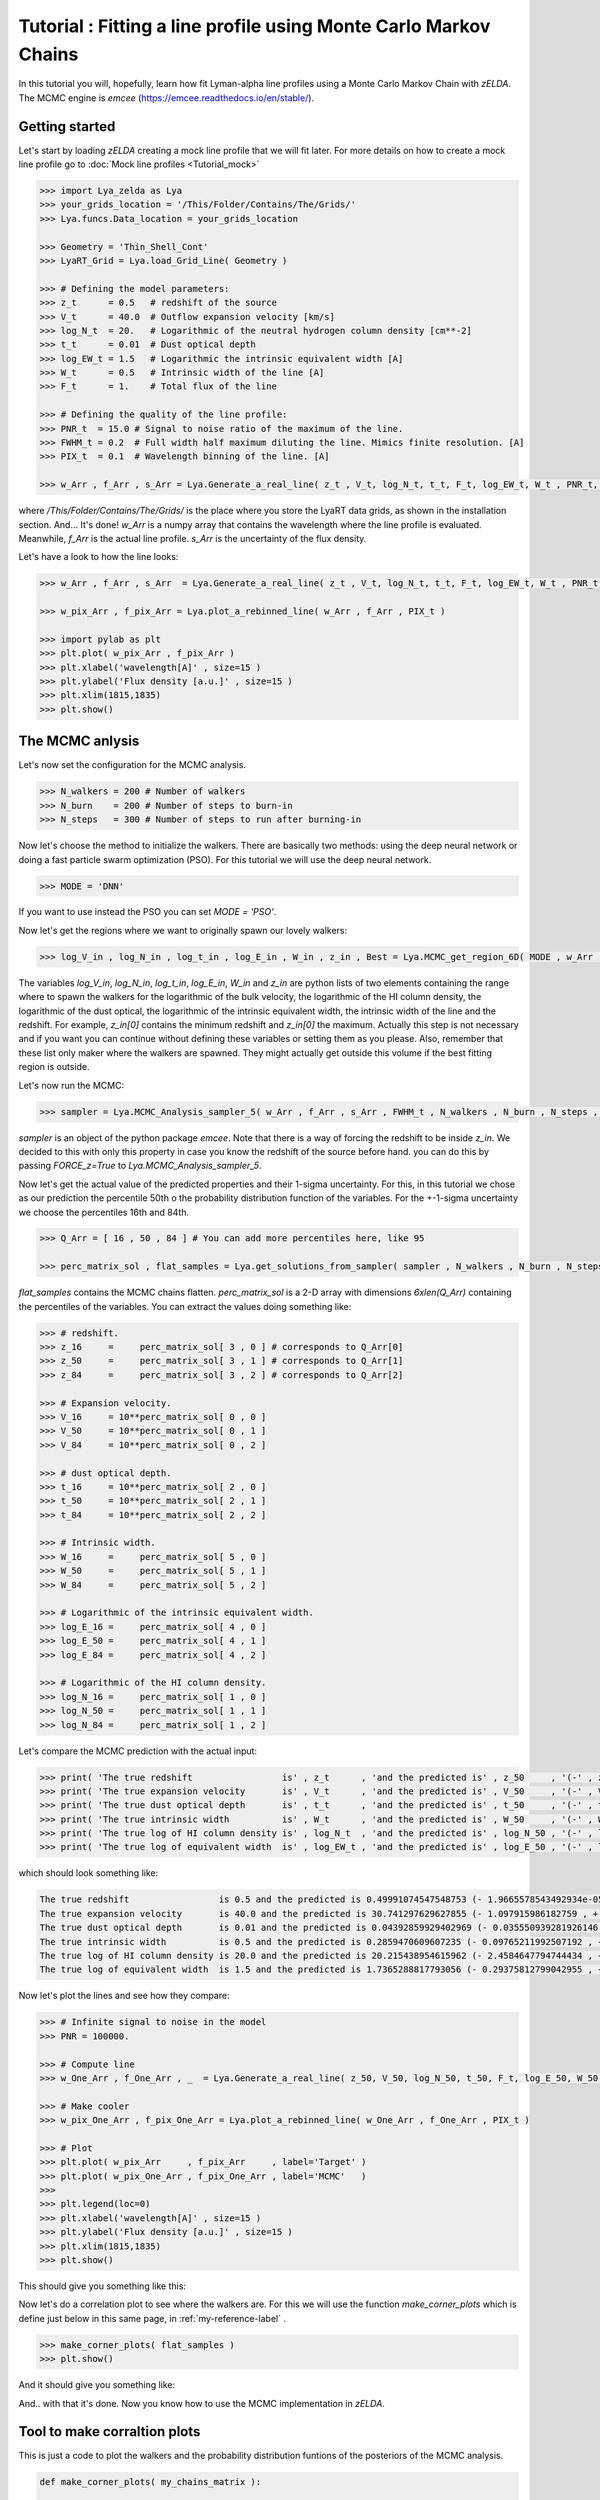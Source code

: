 Tutorial : Fitting a line profile using Monte Carlo Markov Chains
=================================================================

In this tutorial you will, hopefully, learn how fit Lyman-alpha line profiles using a Monte Carlo Markov Chain with `zELDA`. The MCMC engine is `emcee` (https://emcee.readthedocs.io/en/stable/). 

Getting started
***************

Let's start by loading `zELDA` creating a mock line profile that we will fit later. For more details on how to create a mock line profile go to :doc:`Mock line profiles <Tutorial_mock>`

.. code:: python

          >>> import Lya_zelda as Lya
          >>> your_grids_location = '/This/Folder/Contains/The/Grids/'
          >>> Lya.funcs.Data_location = your_grids_location

          >>> Geometry = 'Thin_Shell_Cont'
          >>> LyaRT_Grid = Lya.load_Grid_Line( Geometry )

          >>> # Defining the model parameters:
          >>> z_t      = 0.5   # redshift of the source
          >>> V_t      = 40.0  # Outflow expansion velocity [km/s]
          >>> log_N_t  = 20.   # Logarithmic of the neutral hydrogen column density [cm**-2]
          >>> t_t      = 0.01  # Dust optical depth
          >>> log_EW_t = 1.5   # Logarithmic the intrinsic equivalent width [A]
          >>> W_t      = 0.5   # Intrinsic width of the line [A]
          >>> F_t      = 1.    # Total flux of the line

          >>> # Defining the quality of the line profile:
          >>> PNR_t  = 15.0 # Signal to noise ratio of the maximum of the line.
          >>> FWHM_t = 0.2  # Full width half maximum diluting the line. Mimics finite resolution. [A]
          >>> PIX_t  = 0.1  # Wavelength binning of the line. [A]

          >>> w_Arr , f_Arr , s_Arr = Lya.Generate_a_real_line( z_t , V_t, log_N_t, t_t, F_t, log_EW_t, W_t , PNR_t, FWHM_t, PIX_t, LyaRT_Grid, Geometry )

where `/This/Folder/Contains/The/Grids/` is the place where you store the LyaRT data grids, as shown in the installation section. And... It's done! `w_Arr` is a numpy array that contains the wavelength where the line profile is evaluated. Meanwhile, `f_Arr` is the actual line profile. `s_Arr` is the uncertainty of the flux density. 

Let's have a look to how the line looks:

.. code:: python

          >>> w_Arr , f_Arr , s_Arr  = Lya.Generate_a_real_line( z_t , V_t, log_N_t, t_t, F_t, log_EW_t, W_t , PNR_t, FWHM_t, PIX_t, LyaRT_Grid, Geometry )

          >>> w_pix_Arr , f_pix_Arr = Lya.plot_a_rebinned_line( w_Arr , f_Arr , PIX_t )

          >>> import pylab as plt
          >>> plt.plot( w_pix_Arr , f_pix_Arr )
          >>> plt.xlabel('wavelength[A]' , size=15 )
          >>> plt.ylabel('Flux density [a.u.]' , size=15 )
          >>> plt.xlim(1815,1835)
          >>> plt.show()

.. image:: figs_and_codes/fig_Tutorial_4_1.png
   :width: 600

The MCMC anlysis
****************

Let's now set the configuration for the MCMC analysis. 

.. code:: python

          >>> N_walkers = 200 # Number of walkers
          >>> N_burn    = 200 # Number of steps to burn-in
          >>> N_steps   = 300 # Number of steps to run after burning-in

Now let's choose the method to initialize the walkers. There are basically two methods: using the deep neural network or doing a fast particle swarm optimization (PSO). For this tutorial we will use the deep neural network.

.. code:: python

          >>> MODE = 'DNN'

If you want to use instead the PSO you can set `MODE = 'PSO'`. 

Now let's get the regions where we want to originally spawn our lovely walkers:

.. code:: python

          >>> log_V_in , log_N_in , log_t_in , log_E_in , W_in , z_in , Best = Lya.MCMC_get_region_6D( MODE , w_Arr , f_Arr , s_Arr , FWHM_t , PIX_t , LyaRT_Grid , Geometry )

The variables `log_V_in`, `log_N_in`, `log_t_in`, `log_E_in`, `W_in` and `z_in` are python lists of two elements containing the range where to spawn the walkers for the logarithmic of the bulk velocity, the logarithmic of the HI column density, the logarithmic of the dust optical, the logarithmic of the intrinsic equivalent width, the intrinsic width of the line and the redshift. For example, `z_in[0]` contains the minimum redshift and `z_in[0]` the maximum. Actually this step is not necessary and if you want you can continue without defining these variables or setting them as you please. Also, remember that these list only maker where the walkers are spawned. They might actually get outside this volume if the best fitting region is outside.

Let's now run the MCMC:

.. code:: python

          >>> sampler = Lya.MCMC_Analysis_sampler_5( w_Arr , f_Arr , s_Arr , FWHM_t , N_walkers , N_burn , N_steps , Geometry , LyaRT_Grid , z_in=z_in , log_V_in=log_V_in , log_N_in=log_N_in , log_t_in=log_t_in , log_E_in=log_E_in , W_in=W_in )

`sampler` is an object of the python package `emcee`. Note that there is a way of forcing the redshift to be inside `z_in`. We decided to this with only this property in case you know the redshift of the source before hand. you can do this by passing `FORCE_z=True` to `Lya.MCMC_Analysis_sampler_5`.

Now let's get the actual value of the predicted properties and their 1-sigma uncertainty. For this, in this tutorial we chose as our prediction the percentile 50th o the probability distribution function of the variables. For the +-1-sigma uncertainty we choose the percentiles 16th and 84th.  

.. code:: python

          >>> Q_Arr = [ 16 , 50 , 84 ] # You can add more percentiles here, like 95
          
          >>> perc_matrix_sol , flat_samples = Lya.get_solutions_from_sampler( sampler , N_walkers , N_burn , N_steps , Q_Arr )

`flat_samples` contains the MCMC chains flatten. `perc_matrix_sol` is a 2-D array with dimensions `6xlen(Q_Arr)` containing the percentiles of the variables. You can extract the values doing something like:

.. code:: python

          >>> # redshift.
          >>> z_16     =     perc_matrix_sol[ 3 , 0 ] # corresponds to Q_Arr[0]
          >>> z_50     =     perc_matrix_sol[ 3 , 1 ] # corresponds to Q_Arr[1]
          >>> z_84     =     perc_matrix_sol[ 3 , 2 ] # corresponds to Q_Arr[2]

          >>> # Expansion velocity.
          >>> V_16     = 10**perc_matrix_sol[ 0 , 0 ]
          >>> V_50     = 10**perc_matrix_sol[ 0 , 1 ]
          >>> V_84     = 10**perc_matrix_sol[ 0 , 2 ]

          >>> # dust optical depth. 
          >>> t_16     = 10**perc_matrix_sol[ 2 , 0 ]
          >>> t_50     = 10**perc_matrix_sol[ 2 , 1 ]
          >>> t_84     = 10**perc_matrix_sol[ 2 , 2 ]

          >>> # Intrinsic width.
          >>> W_16     =     perc_matrix_sol[ 5 , 0 ]
          >>> W_50     =     perc_matrix_sol[ 5 , 1 ]
          >>> W_84     =     perc_matrix_sol[ 5 , 2 ]

          >>> # Logarithmic of the intrinsic equivalent width.
          >>> log_E_16 =     perc_matrix_sol[ 4 , 0 ]
          >>> log_E_50 =     perc_matrix_sol[ 4 , 1 ]
          >>> log_E_84 =     perc_matrix_sol[ 4 , 2 ]

          >>> # Logarithmic of the HI column density.
          >>> log_N_16 =     perc_matrix_sol[ 1 , 0 ]
          >>> log_N_50 =     perc_matrix_sol[ 1 , 1 ]
          >>> log_N_84 =     perc_matrix_sol[ 1 , 2 ]

Let's compare the MCMC prediction with the actual input:

.. code:: python

          >>> print( 'The true redshift                 is' , z_t      , 'and the predicted is' , z_50     , '(-' , z_50-z_16         , ', +' , z_84-z_50         , ')' )
          >>> print( 'The true expansion velocity       is' , V_t      , 'and the predicted is' , V_50     , '(-' , V_50-V_16         , ', +' , V_84-V_50         , ')' )
          >>> print( 'The true dust optical depth       is' , t_t      , 'and the predicted is' , t_50     , '(-' , t_50-t_16         , ', +' , t_84-t_50         , ')' )
          >>> print( 'The true intrinsic width          is' , W_t      , 'and the predicted is' , W_50     , '(-' , W_50-W_16         , ', +' , W_84-W_50         , ')' )
          >>> print( 'The true log of HI column density is' , log_N_t  , 'and the predicted is' , log_N_50 , '(-' , log_N_50-log_N_16 , ', +' , log_N_84-log_N_50 , ')' )
          >>> print( 'The true log of equivalent width  is' , log_EW_t , 'and the predicted is' , log_E_50 , '(-' , log_E_50-log_E_16 , ', +' , log_E_84-log_E_50 , ')' )
          
which should look something like:

.. code:: python

          The true redshift                 is 0.5 and the predicted is 0.49991074547548753 (- 1.9665578543492934e-05 , + 0.0014991528312225944 )
          The true expansion velocity       is 40.0 and the predicted is 30.741297629627855 (- 1.097915986182759 , + 244.88872432354253 )
          The true dust optical depth       is 0.01 and the predicted is 0.04392859929402969 (- 0.035550939281926146 , + 0.0103076912398413 )
          The true intrinsic width          is 0.5 and the predicted is 0.2859470609607235 (- 0.09765211992507192 , + 0.06363668998672473 )
          The true log of HI column density is 20.0 and the predicted is 20.215438954615962 (- 2.4584647794744434 , + 0.027551697514507367 )
          The true log of equivalent width  is 1.5 and the predicted is 1.7365288817793056 (- 0.29375812799042955 , + 0.033311663274792735 )

Now let's plot the lines and see how they compare:


.. code:: python

          >>> # Infinite signal to noise in the model
          >>> PNR = 100000. 

          >>> # Compute line
          >>> w_One_Arr , f_One_Arr , _  = Lya.Generate_a_real_line( z_50, V_50, log_N_50, t_50, F_t, log_E_50, W_50, PNR, FWHM_t, PIX_t, LyaRT_Grid, Geometry )

          >>> # Make cooler 
          >>> w_pix_One_Arr , f_pix_One_Arr = Lya.plot_a_rebinned_line( w_One_Arr , f_One_Arr , PIX_t )

          >>> # Plot
          >>> plt.plot( w_pix_Arr     , f_pix_Arr     , label='Target' )
          >>> plt.plot( w_pix_One_Arr , f_pix_One_Arr , label='MCMC'   )
          >>> 
          >>> plt.legend(loc=0)
          >>> plt.xlabel('wavelength[A]' , size=15 )
          >>> plt.ylabel('Flux density [a.u.]' , size=15 )
          >>> plt.xlim(1815,1835)
          >>> plt.show()

This should give you something like this:

.. image:: figs_and_codes/fig_Tutorial_4_2.png
   :width: 600

Now let's do a correlation plot to see where the walkers are. For this we will use the function `make_corner_plots` which is define just below in this same page, in :ref:`my-reference-label` .

.. code:: python

          >>> make_corner_plots( flat_samples )
          >>> plt.show()

And it should give you something like:

.. image:: figs_and_codes/fig_Tutorial_4_3.png
   :width: 600

And.. with that it's done. Now you know how to use the MCMC implementation in `zELDA`.

.. _my-reference-label:

Tool to make corraltion plots
*****************************

This is just a code to plot the walkers and the probability distribution funtions of the posteriors of the MCMC analysis.

.. code:: python

          def make_corner_plots( my_chains_matrix ):

              import numpy as np
              import pylab as plt
          
              N_dim = 6
          
              ax_list = []
          
              label_list = [ 'log V' , 'log N' , 'log ta' , 'z' , 'log EW', 'Wi'  ]
          
              MAIN_VALUE_mean   = np.zeros(N_dim)
              MAIN_VALUE_median = np.zeros(N_dim)
              MAIN_VALUE_MAX    = np.zeros(N_dim)
          
              for i in range( 0 , N_dim ):
          
                  x_prop = my_chains_matrix[ : , i ]
          
                  x_prop_min = np.percentile( x_prop , 10 )
                  x_prop_50  = np.percentile( x_prop , 50 )
                  x_prop_max = np.percentile( x_prop , 90 )
          
                  x_min = x_prop_50 - ( x_prop_max - x_prop_min ) * 1.00
                  x_max = x_prop_50 + ( x_prop_max - x_prop_min ) * 1.00
          
                  mamamask = ( x_prop > x_min ) * ( x_prop < x_max )
          
                  MAIN_VALUE_mean[  i] = np.mean(       x_prop[ mamamask ] )
                  MAIN_VALUE_median[i] = np.percentile( x_prop[ mamamask ] , 50 )
          
                  HH , edges_HH = np.histogram( x_prop[ mamamask ] , 30 , range=[ x_prop_min , x_prop_max ] )
          
              plt.figure( figsize=(15,15) )
          
              Q_top = 80
              Q_low = 20
          
              for i in range( 0 , N_dim ):
          
                  y_prop = my_chains_matrix[ : , i ]
          
                  y_prop_min = np.percentile( y_prop , Q_low )
                  y_prop_50  = np.percentile( y_prop , 50 )
                  y_prop_max = np.percentile( y_prop , Q_top  )
          
                  mask_y = ( y_prop > y_prop_min ) * ( y_prop < y_prop_max )
          
                  y_min = y_prop_50 - np.std( y_prop[ mask_y ] )
                  y_max = y_prop_50 + np.std( y_prop[ mask_y ] )
          
                  for j in range( 0 , N_dim ):
          
                      if i < j : continue
          
                      x_prop = my_chains_matrix[ : , j ]
          
                      x_prop_min = np.percentile( x_prop , Q_low )
                      x_prop_50  = np.percentile( x_prop , 50 )
                      x_prop_max = np.percentile( x_prop , Q_top )
          
                      mask_x = ( x_prop > x_prop_min ) * ( x_prop < x_prop_max )
          
                      x_min = x_prop_50 - np.std( x_prop[ mask_x ] )
                      x_max = x_prop_50 + np.std( x_prop[ mask_x ] )
          
                      ax = plt.subplot2grid( ( N_dim , N_dim ) , (i, j)  )
          
                      ax_list += [ ax ]
          
                      DDX = x_max - x_min
                      DDY = y_max - y_min
          
                      if i==j :
          
                          H , edges = np.histogram( x_prop , 30 , range=[x_min,x_max] )
          
                          ax.hist( x_prop , 30 , range=[x_min,x_max] , color='cornflowerblue' )
          
                          ax.plot( [ MAIN_VALUE_median[i] , MAIN_VALUE_median[i] ] , [ 0.0 , 1e10 ] , 'k--' , lw=2 )
          
                          ax.set_ylim( 0 , 1.1 * np.amax(H) )
          
                      else :
          
                          XX_min = x_min - DDX * 0.2
                          XX_max = x_max + DDX * 0.2
          
                          YY_min = y_min - DDY * 0.2
                          YY_max = y_max + DDY * 0.2
          
                          H , edges_y , edges_x = np.histogram2d( x_prop , y_prop , 30 , range=[[XX_min , XX_max],[YY_min , YY_max]] )
          
                          y_centers = 0.5 * ( edges_y[1:] + edges_y[:-1] )
                          x_centers = 0.5 * ( edges_x[1:] + edges_x[:-1] )
          
                          H_min = np.amin( H )
                          H_max = np.amax( H )
          
                          N_bins = 10000
          
                          H_Arr = np.linspace( H_min , H_max , N_bins )[::-1]
          
                          fact_up_Arr = np.zeros( N_bins )
          
                          TOTAL_H = np.sum( H )
          
                          for iii in range( 0 , N_bins ):
          
                              mask = H > H_Arr[iii]
          
                              fact_up_Arr[iii] = np.sum( H[ mask ] ) / TOTAL_H
          
                          H_value_68 = np.interp( 0.680 , fact_up_Arr , H_Arr )
                          H_value_95 = np.interp( 0.950 , fact_up_Arr , H_Arr )
          
                          ax.pcolormesh( edges_y , edges_x , H.T , cmap='Blues' )
          
                          ax.contour( y_centers, x_centers , H.T , colors='k' , levels=[ H_value_95 ] )
                          ax.contour( y_centers, x_centers , H.T , colors='r' , levels=[ H_value_68 ] )
          
                          X_VALUE =  MAIN_VALUE_median[j]
                          Y_VALUE =  MAIN_VALUE_median[i]
          
                          ax.plot( [ X_VALUE , X_VALUE ] , [    -100 ,     100 ] , 'k--' , lw=2 )
                          ax.plot( [    -100 ,     100 ] , [ Y_VALUE , Y_VALUE ] , 'k--' , lw=2 )
          
                          ax.set_ylim( y_min-0.05*DDY , y_max+0.05*DDY )
          
                      ax.set_xlim( x_min-0.05*DDX , x_max+0.05*DDX )
          
                      if i==N_dim-1:
                          ax.set_xlabel( label_list[j] , size=20 )
          
                      if j==0 and i!=0 :
                          ax.set_ylabel( label_list[i] , size=20 )
          
                      if j!=0:
                          plt.setp( ax.get_yticklabels(), visible=False)
          
                      if j==0 and i==0:
                          plt.setp( ax.get_yticklabels(), visible=False)
          
                      if i!=len( label_list)-1 :
                          plt.setp( ax.get_xticklabels(), visible=False)
          
              plt.subplots_adjust( left = 0.09 , bottom = 0.15 , right = 0.98 , top = 0.99 , wspace=0., hspace=0.)
          
              return None
          
          
          
          
          
          
          
          
          
          
          
          
          
          
          
          
          
          
          
          
          
          
          
          
          
